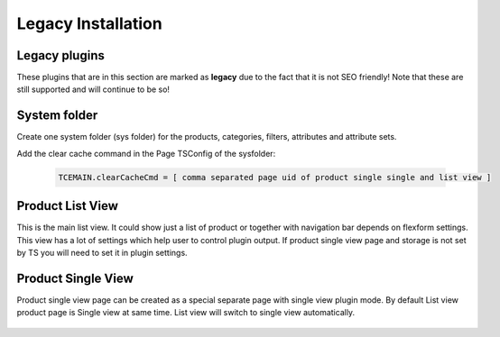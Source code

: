 ﻿.. include:: ../Includes.txt



.. _legacy-installation:


Legacy Installation
===================

.. _legacy-plugins:

Legacy plugins
--------------

These plugins that are in this section are marked as **legacy** due to the fact
that it is not SEO friendly! Note that these are still supported and will continue to be
so!

.. _system-folder:

System folder
-------------

Create one system folder (sys folder) for the products, categories, filters, attributes and attribute sets.

Add the clear cache command in the Page TSConfig of the sysfolder:

  .. code-block:: typoscript

     TCEMAIN.clearCacheCmd = [ comma separated page uid of product single single and list view ]


.. _product-list-view:

Product List View
-----------------

This is the main list view. It could show just a list of product or together with
navigation bar depends on flexform settings. This view has a lot of settings which
help user to control plugin output. If product single view page and storage is not
set by TS you will need to set it in plugin settings.

.. figure:: ../Images/plugin-list-view.png
   :alt: Product list view.

.. _product-single-view:

Product Single View
-------------------

Product single view page can be created as a special separate page with single view plugin mode.
By default List view product page is Single view at same time.
List view will switch to single view automatically.

.. figure:: ../Images/plugin-single-view.png
   :alt: Product single view.
